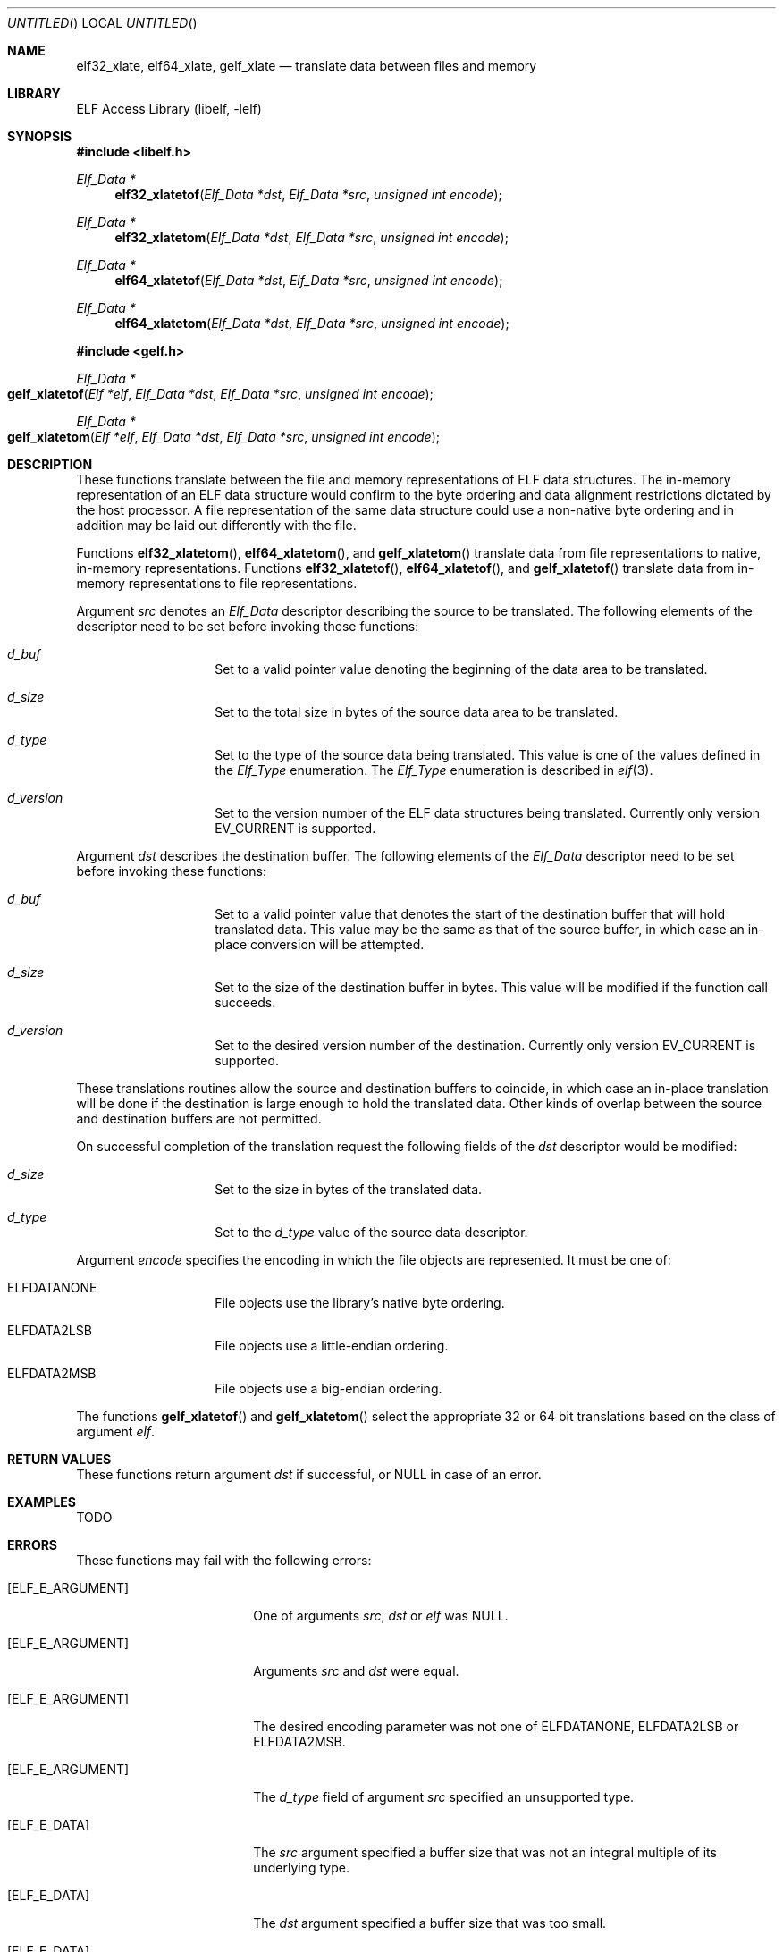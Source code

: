 .\" Copyright (c) 2006 Joseph Koshy.  All rights reserved.
.\"
.\" Redistribution and use in source and binary forms, with or without
.\" modification, are permitted provided that the following conditions
.\" are met:
.\" 1. Redistributions of source code must retain the above copyright
.\"    notice, this list of conditions and the following disclaimer.
.\" 2. Redistributions in binary form must reproduce the above copyright
.\"    notice, this list of conditions and the following disclaimer in the
.\"    documentation and/or other materials provided with the distribution.
.\"
.\" This software is provided by Joseph Koshy ``as is'' and
.\" any express or implied warranties, including, but not limited to, the
.\" implied warranties of merchantability and fitness for a particular purpose
.\" are disclaimed.  in no event shall Joseph Koshy be liable
.\" for any direct, indirect, incidental, special, exemplary, or consequential
.\" damages (including, but not limited to, procurement of substitute goods
.\" or services; loss of use, data, or profits; or business interruption)
.\" however caused and on any theory of liability, whether in contract, strict
.\" liability, or tort (including negligence or otherwise) arising in any way
.\" out of the use of this software, even if advised of the possibility of
.\" such damage.
.\"
.\" $FreeBSD: src/lib/libelf/gelf_xlatetof.3,v 1.3.2.1.4.1 2010/06/14 02:09:06 kensmith Exp $
.\"
.Dd July 24, 2006
.Os
.Dt GELF_XLATETOF 3
.Sh NAME
.Nm elf32_xlate ,
.Nm elf64_xlate ,
.Nm gelf_xlate
.Nd translate data between files and memory
.Sh LIBRARY
.Lb libelf
.Sh SYNOPSIS
.In libelf.h
.Ft "Elf_Data *"
.Fn elf32_xlatetof "Elf_Data *dst" "Elf_Data *src" "unsigned int encode"
.Ft "Elf_Data *"
.Fn elf32_xlatetom "Elf_Data *dst" "Elf_Data *src" "unsigned int encode"
.Ft "Elf_Data *"
.Fn elf64_xlatetof "Elf_Data *dst" "Elf_Data *src" "unsigned int encode"
.Ft "Elf_Data *"
.Fn elf64_xlatetom "Elf_Data *dst" "Elf_Data *src" "unsigned int encode"
.In gelf.h
.Ft "Elf_Data *"
.Fo gelf_xlatetof
.Fa "Elf *elf"
.Fa "Elf_Data *dst"
.Fa "Elf_Data *src"
.Fa "unsigned int encode"
.Fc
.Ft "Elf_Data *"
.Fo gelf_xlatetom
.Fa "Elf *elf"
.Fa "Elf_Data *dst"
.Fa "Elf_Data *src"
.Fa "unsigned int encode"
.Fc
.Sh DESCRIPTION
These functions translate between the file and memory representations
of ELF data structures.
The in-memory representation of an ELF data structure would confirm to
the byte ordering and data alignment restrictions dictated by the host
processor.
A file representation of the same data structure could use a non-native byte
ordering and in addition may be laid out differently with the file.
.Pp
Functions
.Fn elf32_xlatetom ,
.Fn elf64_xlatetom ,
and
.Fn gelf_xlatetom
translate data from file representations to native, in-memory representations.
Functions
.Fn elf32_xlatetof ,
.Fn elf64_xlatetof ,
and
.Fn gelf_xlatetof
translate data from in-memory representations to file representations.
.Pp
Argument
.Ar src
denotes an
.Vt Elf_Data
descriptor describing the source to be translated.
The following elements of the descriptor need to be set before
invoking these functions:
.Bl -hang -offset indent
.It Va d_buf
Set to a valid pointer value denoting the beginning of the data area
to be translated.
.It Va d_size
Set to the total size in bytes of the source data area to be
translated.
.It Va d_type
Set to the type of the source data being translated.
This value is one of the values defined in the
.Vt Elf_Type
enumeration.
The
.Vt Elf_Type
enumeration is described in
.Xr elf 3 .
.It Va d_version
Set to the version number of the ELF data structures being
translated.
Currently only version
.Dv EV_CURRENT
is supported.
.El
.Pp
Argument
.Ar dst
describes the destination buffer.
The following elements of the
.Vt Elf_Data
descriptor need to be set before invoking these functions:
.Bl -hang -offset indent
.It Va d_buf
Set to a valid pointer value that denotes the start of the destination
buffer that will hold translated data.
This value may be the same as that of the source buffer, in which case
an in-place conversion will be attempted.
.It Va d_size
Set to the size of the destination buffer in bytes.
This value will be modified if the function call succeeds.
.It Va d_version
Set to the desired version number of the destination.
Currently only version
.Dv EV_CURRENT
is supported.
.El
.Pp
These translations routines allow the source and destination buffers
to coincide, in which case an in-place translation will be done
if the destination is large enough to hold the translated data.
Other kinds of overlap between the source and destination buffers
are not permitted.
.Pp
On successful completion of the translation request the following
fields of the
.Ar dst
descriptor would be modified:
.Bl -hang -offset indent
.It Va d_size
Set to the size in bytes of the translated data.
.It Va d_type
Set to the
.Va d_type
value of the source data descriptor.
.El
.Pp
Argument
.Ar encode
specifies the encoding in which the file objects are represented.
It must be one of:
.Bl -hang -offset indent
.It Dv ELFDATANONE
File objects use the library's native byte ordering.
.It Dv ELFDATA2LSB
File objects use a little-endian ordering.
.It Dv ELFDATA2MSB
File objects use a big-endian ordering.
.El
.Pp
The functions
.Fn gelf_xlatetof
and
.Fn gelf_xlatetom
select the appropriate 32 or 64 bit translations based on the class of argument
.Ar elf .
.Sh RETURN VALUES
These functions return argument
.Ar dst
if successful, or NULL in case of an error.
.Sh EXAMPLES
TODO
.Sh ERRORS
These functions may fail with the following errors:
.Bl -tag -width "[ELF_E_RESOURCE]"
.It Bq Er ELF_E_ARGUMENT
One of arguments
.Ar src ,
.Ar dst
or
.Ar elf
was NULL.
.It Bq Er ELF_E_ARGUMENT
Arguments
.Ar src
and
.Ar dst
were equal.
.It Bq Er ELF_E_ARGUMENT
The desired encoding parameter was not one of
.Dv ELFDATANONE ,
.Dv ELFDATA2LSB
or
.Dv ELFDATA2MSB .
.It Bq Er ELF_E_ARGUMENT
The
.Ar d_type
field of argument
.Ar src
specified an unsupported type.
.It Bq Er ELF_E_DATA
The
.Ar src
argument specified a buffer size that was not an integral multiple of
its underlying type.
.It Bq Er ELF_E_DATA
The
.Ar dst
argument specified a buffer size that was too small.
.It Bq Er ELF_E_DATA
Argument
.Ar dst
specified a destination buffer that overlaps with the source
buffer.
.It Bq Er ELF_E_DATA
The destination buffer for a conversion to memory had an alignment
inappropriate for the underlying ELF type.
.It Bq Er ELF_E_DATA
The source buffer for a conversion to file had an alignment
inappropriate for the underlying ELF type.
.It Bq Er ELF_E_UNIMPL
The version numbers for arguments
.Ar dst
and
.Ar src
were not identical.
.It Bq Er ELF_E_UNIMPL
The argument
.Ar src
requested conversion for a type which is not currently
supported.
.It Bq Er ELF_E_VERSION
Argument
.Ar src
specified an unsupported version number.
.El
.Sh SEE ALSO
.Xr elf 3 ,
.Xr elf_getdata 3 ,
.Xr gelf 3
